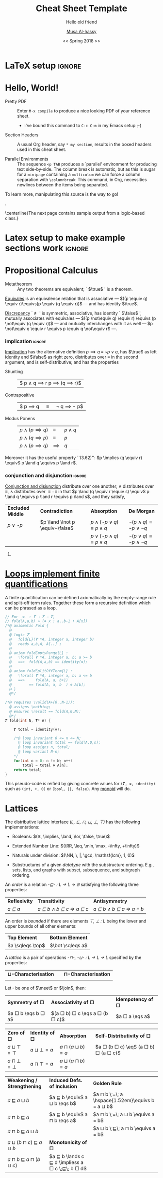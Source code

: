 #+LATEX_HEADER: \usepackage{titling}

# The \maketitle command, in article, clears the values of \title, \author, \date, etc; so we make it do nothing.
#+LATEX_HEADER: \def\maketitle#1{}

#+LATEX_HEADER: \usepackage[landscape,twocolumn, margin=0.5in]{geometry}
#+LATEX_HEADER: \usepackage{color}
#+LATEX_HEADER: \definecolor{darkgreen}{rgb}{0.0, 0.3, 0.1}
#+LATEX_HEADER: \definecolor{darkblue}{rgb}{0.0, 0.1, 0.3}
#+LATEX_HEADER: \hypersetup{colorlinks,linkcolor=darkblue,citecolor=darkblue,urlcolor=darkgreen}

# Text after an enumeration should not be indented, otherwise it looks like it ought to belong
# to the previous enumerated item.
#+LATEX_HEADER: \setlength{\parindent}{0pt}  

#+OPTIONS: toc:nil

* COMMENT titlepage                                                  :ignore:

#+TITLE: Cheat Sheet Template
#+DATE: << Spring 2018 >>
#+SUBTITLE: Hello old friend
#+AUTHOR: [[http://www.cas.mcmaster.ca/~alhassm/][Musa Al-hassy]]
#+EMAIL: alhassy@gmail.com
#+DESCRIPTION: This document is written by Musa Al-hassy for his learning in the spring of 2018.
#+STARTUP: hideblocks
#+STARTUP: overview
#+TODO: { TEMPLATE(t) BEGIN-IGNORE(b) END-IGNORE(e) } | DONE(d)


* LaTeX setup                                                        :ignore:


#+LATEX_HEADER: \usepackage[hmargin=10mm,vmargin=10mm]{geometry}
#+LATEX_HEADER: \usepackage{eufrak} % for mathfrak fonts
#+LATEX_HEADER: \usepackage{multicol}

#+NAME: symbols for itemisation environment
#+BEGIN_EXPORT latex
\def\labelitemi{$\diamond$}
\def\labelitemii{$\circ$}
\def\labelitemiii{$\star$}

% Level 0                 Level 0
% + Level 1               ⋄ Level 1 
%   - Level 2       --->      ∘ Level 2 
%     * Level 3                   ⋆ Level 3
% 
#+END_EXPORT

#+NAME: paralell enviro
#+BEGIN_EXPORT latex 
\renewenvironment{parallel}[1][2] % one argument, whose default value is literal `2`.
 {
  \setlength{\columnseprule}{2pt}
  \begin{minipage}[t]{\linewidth} % width of minipage is 100% times of \linewidth
  \begin{multicols}{#1}  % default is `2`
 }
 { 
  \end{multicols}
  \end{minipage}
 }

% Common case is to have three columns, want to avoid invoking the attribute via org, so making this.
\newenvironment{parallel3}
 {
  \setlength{\columnseprule}{2pt}
  \begin{minipage}[t]{\linewidth} % width of minipage is 100% times of \linewidth
  \begin{multicols}{3}
 }
 { 
  \end{multicols}
  \end{minipage}
 }


% paralellNB, this is paralell enviro but with `N`o  `B`ar in-between the columns.

\newenvironment{parallelNB}[1][2] % one argument, whose default value is literal `2`.
 {
  \setlength{\columnseprule}{0pt}
  \begin{minipage}[t]{\linewidth} % width of minipage is 100% times of \linewidth
  \begin{multicols}{#1}  % default is `2`
 }
 { 
  \end{multicols}
  \end{minipage}
 }

\newenvironment{parallel3NB}
 {
  \setlength{\columnseprule}{0pt}
  \begin{minipage}[t]{\linewidth} % width of minipage is 100% times of \linewidth
  \begin{multicols}{3}
 }
 { 
  \end{multicols}
  \end{minipage}
 }
#+END_EXPORT

#+NAME: make header for sheets
#+BEGIN_EXPORT latex
\newcommand{\makeHeader}[4]{  % 1, 2: items on top-right header; 3: main header title; 4: date

\parbox[t]{20em}{\bf
    \strut\hfill
    McMaster University
    \hfill\strut \\
    Department of Computing and Software
    \\ \strut\hfill
    \href{http://www.cas.mcmaster.ca/~alhassm/}{Musa Al-hassy}
    \hfill\strut
    }
    %
    \hfill
    %
    \parbox[t]{11em}{\bf
    \strut%
    \hspace{-1.4em}\textsc{CompSci 3EA3} \\
   {\strut\kern-0.9em {\small \hspace{-3em} #1 }}
   \hfill\strut
    % \\ 
    \strut\hfill
    #2 \kern3.5em
} %\parbox

  \kern2em
  \centerline{\large\bf #3}
  \centerline{#4}
  % \thispagestyle{empty}
}

% 1: sheet number; 2: sheet title; 3: date
\newcommand{\declareSheet}[3]{ \makeHeader{``What I'm Currently Learning''}{Sheet #1}{#2}{#3} }

\iffalse construction site

\parbox[t]{20em}{\bf
    \strut\hfill
    % McMaster University
    % \hfill\strut \\
    % Department of Computing and Software
    % \\ \strut\hfill
    % \href{http://www.cas.mcmaster.ca/~alhassm/}{Musa Al-hassy}
     \theauthor \thedate \thetitle \thesubtitle
    \hfill\strut
} %\parbox
%
\hfill
%
\parbox[t]{11em}{\bf
    \strut%
    \hspace{-1.4em}\textsc{CompSci 3EA3} \\
   {\strut\kern-0.9em {\small \hspace{-3em} 1 }}
   \hfill\strut
    % \\ 
    \strut\hfill
    2 \kern3.5em
} %\parbox

  \kern2em
  \centerline{\large\bf 3}
  \centerline{4}
  % \thispagestyle{empty}


{\large 
HELLO

\makeatletter
The title is \@title with
It was written by \@author\space on \@date
\makeatother

then \thetitle

}

\fi

#+END_EXPORT

# Having small-font code blocks.
#+LATEX_HEADER: \RequirePackage{fancyvrb}
#+LATEX_HEADER: \DefineVerbatimEnvironment{verbatim}{Verbatim}{fontsize=\scriptsize}

#+LATEX_HEADER: \usepackage[dvipsnames]{xcolor} % named colours
#+LaTeX: \definecolor{grey}{rgb}{0.5,0.5,0.5}

#+LATEX_HEADER: \usepackage{enumitem}
#+LaTeX: \setitemize{itemsep=2pt,topsep=0pt,parsep=0pt,partopsep=0pt}
#+LaTeX: \setdescription{itemsep=0.3em,topsep=0pt,parsep=0pt,partopsep=0pt}
#
# https://stackoverflow.com/questions/4968557/latex-very-compact-itemize/4974583#4974583

#+LaTeX: \fontsize{9}{10}\selectfont
# LaTeX: \makeHeader{\hspace{6ex}\today}{}{Theorem List for ``What I'm Currently Learning''}{}
#+LaTeX: \makeHeader{\hspace{6ex}\today}{}{Reference Sheet for ``What I'm Currently Learning''}{}

#+NAME: redefining subsection for purposes of theorem list headings
#+BEGIN_EXPORT latex
%
% Note the * makes the numbering dissapear; 
% See §7.2 of the manual: http://mirror.its.dal.ca/ctan/macros/latex/base/classes.pdf
% 
\makeatletter
\renewcommand\section[1]{
  \@startsection {section}{1}{0ex}%
                 {-3.5ex \@plus -1ex \@minus -.2ex}%
                 {-1em}%
		 { \color{black}\normalfont\bfseries}* {\fbox{#1} \vspace{1ex}\newline }}
		 
\makeatother

% The black-colour is to ensure no accidental spill-over when using other colour; e.g. \invisibleHI
#+END_EXPORT

#+NAME: globally set itemsep length
#+BEGIN_EXPORT latex
\def\notOccurs#1#2{ $\lnot \occurs{#1}{#2}$}
#+END_EXPORT

#+LaTeX: \def\invisible#1{ {\color{white}{#1}}  }
#+LaTeX: \def\invisibleHI{ \invisible{Hi} }
# Sometimes I need to have text to anchor certain items down.
# E.g. usage to move a table upwards after a subsection heading: \invisible{hi}\vspace{-1em}

* Hello, World!

+ Pretty PDF :: Enter ~M-x compile~ to produce a nice looking PDF of your reference sheet.
  - I've bound this command to ~C-c C-m~ in my Emacs setup ;-)

+ Section Headers :: A usual Org header, say ~* my section~, results in the boxed headers
     used in this cheat sheet.

+ Parallel Environments :: The sequence ~<p TAB~ produces a `parallel' environment for
     producing text side-by-side. The column break is automatic, but as 
     this is sugar for a ~minipage~ containing a ~multicolum~ we can force a column
     separation with ~\columnbreak~: This command, in Org, necessities newlines between
     the items being separated.

\vspace{1em}
To learn more, manipulating this source is the way to go!

\newpage.

\vspace{15em} 

\centerline{The next page contains sample output from a logic-based class.}
\newpage


* Latex setup to make example sections work :ignore:



#+NAME: \def's
#+BEGIN_EXPORT latex

% from Wolfram Kahl's CalcStyleV9
\def\withrule{\vrule height1.57ex depth0.43ex width0.12em}
\def\with{\kern0.7em \withrule \kern0.7em }

\def\even{ \mathsf{even} \, }
\def\eq{ \;=\; }
\def\lorS{ \quad\lor\quad }
\def\lors{ \;\lor\; }
\def\landS{ \quad\land\quad }
\def\lands{ \;\land\;}

\def\equivS{ \quad\equiv\quad }
\def\equivs{ \;\equiv\;}

\def\eqS{ \quad=\quad }
\def\eqs{ \;=\;}

\def\subseteqs{ \;\subseteq\; }
\def\subseteqS{ \quad\subseteq\quad }

\def\impliesS{ \quad\Rightarrow\quad }
\def\impliess{ \;\Rightarrow\;}
\def\implies{ \Rightarrow }

\def\spot{ \;\bullet\; }

\def\meet{ \;\sqcap\; }
\def\join{ \;\sqcup\; }
\def\sqleq{ \sqsubseteq }
\def\sqleqs{ \;\sqsubseteq\; }

\def\Id{\mathsf{Id}}
\def\true{\mathsf{true}}
\def\false{\mathsf{false}}
\def\fst{\mathsf{fst}}
\def\snd{\mathsf{snd}}

\def\IF #1 : #2 : #3 \FI{ \mathsf{if}\; { #1 } \;\mathsf{then}\; { #2 } \;\mathsf{else}\; { #3 } \;\mathsf{fi} }

\def\RR{\mathbb{R}}
\def\NN{\mathbb{N}}
\def\ZZ{\mathbb{Z}}
\def\22{\mathbf{2}}
\def\11{\mathbf{1}}
#+END_EXPORT


* Propositional Calculus

+ Metatheorem :: Any two theorems are equivalent; ` $\true$ ' is a theorem.

[[https://ac.els-cdn.com/S0020019000002052/1-s2.0-S0020019000002052-main.pdf?_tid=35e86bb2-edb0-11e7-b1fe-00000aab0f26&acdnat=1514672861_56b3d86466d284cbc76cc2641c47af86][_Equivales_]] is an equivalence relation that is associative --- $((p \equiv q) \equiv r)\equivs(p \equiv (q \equiv r))$ ---
and has identity $\true$.

\underline{Discrepancy} ` $\not\equiv$ ' is symmetric, associative, has identity ` $\false$ ',
mutually associates with equivales --- $((p \not\equiv q) \equiv r) \equivs (p \not\equiv (q \equiv r))$ ---
and mutually interchanges with it as well
--- $p \not\equiv q \equiv r \equivs    p \equiv q \not\equiv r$ ---.

*** implication :ignore:

\vspace{1ex}

\underline{Implication} has the alternative definition $p \implies q \;\equiv\; \lnot p \lor q$,
has $\true$ as left identity and $\false$ as right zero,
distributes over $\equiv$ in the second argument, and is self-distributive;
and has the properties

# 
#+begin_parallelNB
+ Shunting ::  \invisible{hi}\vspace{-0.5em}
  |$ p \land q \implies r \equivS  p \implies (q \implies r)$|

+ Contrapositive ::  \invisible{hi}\vspace{-0.5em}
  | $ p \implies q \quad\equiv\quad \lnot q \implies \lnot p$ |

\columnbreak

+ Modus Ponens :: \invisible{hi}\vspace{-2em}		  
  | $p \land (p \implies q)$ | \equiv   | $p \land q$ |
  | $p \land (q \implies p)$ | \equiv   | $p$         |
  | $p \land (p \implies q)$ | \implies | $q$         |

#+end_parallelNB

Moreover it has the useful property ``(3.62)'': 
 $p \implies (q \equiv r) \equivS p \land q    \equivs    p \land r$.

*** conjunction and disjunction                                      :ignore:
\vspace{1ex}
\underline{Conjunction and disjunction} distribute over one another,
$\lor$ distributes over $\equiv$,
$\land$ distributes over $\equiv-\equiv$
in that $p \land (q \equiv r \equiv s) \equivS p \land q \equivs p \land r  \equivs p \land s$,
and they satisfy,

| *Excluded Middle* | *Contradiction*                 | *Absorption*                                | *De Morgan*                                      |
| $p \lor \lnot p$  | $p \land \lnot p \equiv~\false$ | $p \land (\lnot p \lor q) \equiv p \land q$ | $\lnot (p \land q) \equiv \lnot p \lor  \lnot q$ |
|                   |                                 | $p \lor (\lnot p \land q) \equiv p \lor  q$ | $\lnot (p \lor q)  \equiv \lnot p \land \lnot q$ |


**** COMMENT alternate table 
#+begin_parallel3NB

+ Excluded Middle ::  $p \lor \lnot p$

+ Contradiction ::
  #+LaTeX: {hi. \vspace{-2em} $\invisible{Hi! Hello!}~p \land \lnot p \equiv~\false$}
  
  # + \scriptsize Contradiction :: \scriptsize $p \land \lnot p \equiv~\false$
  
\columnbreak
  
+ Absorption :: 
    | $p \land (\lnot p \lor q)$ | \equiv | $p \land q$ |
    | $p \lor (\lnot p \land q)$ | \equiv | $p \lor  q$ |

\columnbreak

+ De Morgan ::
   | $\lnot (p \land q)$ | \equiv | $\lnot p \lor  \lnot q$ |
   | $\lnot (p \lor q)$  | \equiv | $\lnot p \land \lnot q$ |

#+end_parallel3NB


* [[https://frama-c.com/][Loops implement finite quantifications]]

#+LATEX_HEADER: \DeclareUnicodeCharacter{119931}{\ensuremath{\mathbf{T}}} % math bold caps 𝑻

A finite quantification can be defined axiomatically
by the empty-range rule and split-off term rules.
Together these form a recursive definition which can be phrased as a loop.
#
#+begin_parallel c

#+NAME: ?
#+BEGIN_SRC c :tangle sheet_code.c
// For -⊕- : 𝑻 → 𝑻 → 𝑻,
// fold(A,a,b) ≈ (⊕ x : a..b-1 • A[x]) 
/*@ axiomatic Fold { 
  @   
  @ logic 𝑻
  @   fold{L}(𝑻 *A, integer a, integer b)
  @   reads a,b,A, A[..] ;
  @
  @ axiom foldEmptyRange{L} :
  @   \forall 𝑻 *A, integer a, b; a >= b
  @   ==>  fold(A,a,b) == identity(⊕);
  @
  @ axiom foldSplitOffTerm{L} :
  @   \forall 𝑻 *A, integer a, b; a <= b
  @   ==>     fold(A, a, b+1) 
  @        == fold(A, a, b  ) ⊕ A[b];
  @ }
  @*/
#+END_SRC

\columnbreak

#+NAME: ?
#+BEGIN_SRC c :tangle sheet_code.c
/*@ requires \valid(A+(0..N-1));
  @ assigns \nothing;
  @ ensures \result == fold(A,0,N);
  @*/
𝑻 fold(int N, 𝑻* A) {

    𝑻 total = identity(⊕);
    
    /*@ loop invariant 0 <= n <= N;
      @ loop invariant total == fold(A,0,n);
      @ loop assigns n, total;
      @ loop variant N-n;
    */
    for(int n = 0; n != N; n++)
        total = total ⊕ A[n];
    return total;
}
#+END_SRC
#+end_parallel

This pseudo-code is reified by giving concrete values
for ~(𝑻, ⊕, identity)~ such as ~(int, +, 0)~ or ~(bool, ||, false)~.
Any [[https://en.wikipedia.org/wiki/Monoid][monoid]] will do.


\newpage

* Lattices
# Environments
# Our common environments will be the following distributive lattices
The distributive lattice interface /(L, ⊑, ⊓, ⊔, ⊥, ⊤)/ has the following implementations:

+ Booleans: $(𝔹, \implies, \land, \lor, \false, \true)$ 
  #+LaTeX: {\hfill\color{red}---Our ambient logic!}
  # Assume this sheet instantiated to this structure.

+ Extended Number Line:  $(\RR, \leq, \min, \max, -\infty, +\infty)$ 

+ Naturals under division: $(\NN, \, |, \gcd, \mathsf{lcm}, 1, 0)$

  # \item Sets : $(\power \ X, \subseteq, \cap, \cup, \emptyset, X)$
+ Substructures of a given /datatype/ with the substructure ordering.
   \newline E.g., sets, lists, and graphs with subset, subsequence, and subgraph ordering.
   # %, respectively.
   # Subllists/subtrees/subgraphs/$\cdots$ of a given one with subsequence/subtree/subgraph ordering.

# \item Programs ordered by refinement with join being demonic choice % $\framebox(3,10){}$
#   having bottom element be the \verb+ABORT+ program.

An /order/ is a relation /-⊑- : L → L → 𝔹/  satisfying the following three properties:
| *Reflexivity* | *Transitivity*              | *Antisymmetry*            |
| /a ⊑ a/     | /a ⊑ b ∧ b ⊑ c ⇒ a ⊑ c/ | /a ⊑ b ∧ b ⊑ a ⇒ a = b/ |

An order is /bounded/ if there are elements /⊤, ⊥ : L/ being the lower and upper bounds of all other elements:
| *Top Element*    | *Bottom Element* |
| $a \sqleqs \top$ | $\bot \sqleqs a$ |

A /lattice/ is a pair of operations /-⊓-, -⊔- : L → L → L/ specified by the properties:
| *⊔-Characterisation*          | @@latex: $\qquad$@@ | *⊓-Characterisation*                        |
| @@latex: $a ⊑ c ∧ b ⊑ c \equivS a ⊔ b ⊑ c$ @@ | | @@latex: $c ⊑ a ∧ c ⊑ b \equivS c ⊑ a ⊓ b$ @@ |
# \hfill{\color{grey}(8.6)}}

Let $\square$ be one of $\meet$ or $\join$, then:
| *Symmetry of □* | *Associativity of □* | *Idempotency of □* |
| $a □ b \eqs b □ a$ | $(a □ b) □ c \eqs a □ (b □ c)$ | $a □ a \eqs a$     |


| *Zero of □*    | *Identity of □* | *Absorption*      | *Self-Distributivity of □* |
|  $a ⊔ ⊤ = ⊤$    | $a ⊔ ⊥ = a$    |  $a ⊓ (a ⊔ b) = a$ | $a □ (b □ c) \eqS (a □ b) □ (a □ c)$ |
|  $a ⊓ ⊥ = ⊥$  | $a ⊓ ⊤ = a$      | $a ⊔ (a ⊓ b) = a$ | |


| *Weakening / Strengthening* | *Induced Defs. of Inclusion* | *Golden Rule*                                    |
| $a \;⊑\; a ⊔ b$             | $a ⊑ b \equivS a ⊔ b \eqs b$ | $a ⊓ b \;=\; a \hspace{1.52em}\equivs b = a ⊔ b$ |
| $a ⊓ b \;⊑\; a$             | $a ⊑ b \equivS a ⊓ b \eqs a$ | $a ⊓ b \;=\; a ⊔ b \equivs a = b$                |
| $a ⊓ b \;⊑\; a ⊔ b$         |                              | $a ⊔ b \;⊑\; a ⊓ b \equivs a = b$                |
| $a ⊔ (b ⊓ c) \;⊑\; a ⊔ b$ | *Monotonicity of □*         |                                                  |
| $a ⊓ b \;⊑\; a ⊓ (b ⊔ c)$ | $a ⊑ b \lands c ⊑ d \impliess a □ c \;⊑\; b □ d$ |                             |

# \hfill{\color{grey}(7.9)

#+BEGIN_EXPORT latex
{\small \textbf{Duality Principle:} \\
If a statement $S$ is a theorem, then so is
$S[(\sqleq, \meet, \join, \top, \bot) := (⊒, \join, \meet, \bot, \top)]$}.
#+END_EXPORT



* COMMENT footer

Here is a tiny tweak for org-mode. If you add the following option to your emacs config file

(setq org-highlight-latex-and-related '(latex))

Then inline latex like $y=mx+c$ will appear in a different colour in an org-mode file to help it stand out.

eval: (setq NAME (buffer-name))
compile-command: (progn (org-latex-export-to-pdf) (eshell-command (concat "evince " NAME ".pdf &")))

# Local Variables:
# eval: (setq NAME (file-name-sans-extension buffer-file-name))
# eval: (setq org-highlight-latex-and-related '(latex))
# eval: (visual-line-mode t)
# eval: (require 'ox-extra)
# eval: (ox-extras-activate '(ignore-headlines))
# eval: (make-variable-buffer-local 'org-structure-template-alist)
# eval: (setq PARALLEL (concat "# \n#+begin_parallel latex \n?\n#+end_parallel"))
# eval: (add-to-list 'org-structure-template-alist `("p" ,PARALLEL))
# eval: (setq TEMPLATE (concat "#+NAME: ?\n#+BEGIN_SRC c :tangle sheet_code.c\n?\n#+END_SRC"))
# eval: (add-to-list 'org-structure-template-alist `("s" ,TEMPLATE))
# compile-command: (progn (org-latex-export-to-pdf) (eshell-command (concat "evince " (file-name-sans-extension buffer-file-name) ".pdf &")))
# org-latex-inputenc-alist: (("utf8" . "utf8x"))
# eval: (setq org-latex-default-packages-alist (cons '("mathletters" "ucs" nil) org-latex-default-packages-alist))
# End:
